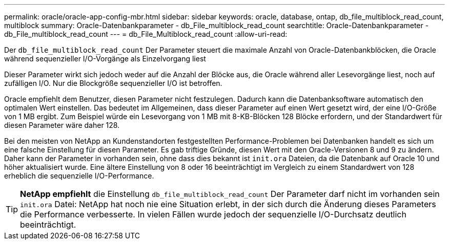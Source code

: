 ---
permalink: oracle/oracle-app-config-mbr.html 
sidebar: sidebar 
keywords: oracle, database, ontap, db_file_multiblock_read_count, multiblock 
summary: Oracle-Datenbankparameter - db_File_multiblock_read_count 
searchtitle: Oracle-Datenbankparameter - db_File_multiblock_read_count 
---
= db_File_Multiblock_read_count
:allow-uri-read: 


[role="lead"]
Der `db_file_multiblock_read_count` Der Parameter steuert die maximale Anzahl von Oracle-Datenbankblöcken, die Oracle während sequenzieller I/O-Vorgänge als Einzelvorgang liest

Dieser Parameter wirkt sich jedoch weder auf die Anzahl der Blöcke aus, die Oracle während aller Lesevorgänge liest, noch auf zufälligen I/O. Nur die Blockgröße sequenzieller I/O ist betroffen.

Oracle empfiehlt dem Benutzer, diesen Parameter nicht festzulegen. Dadurch kann die Datenbanksoftware automatisch den optimalen Wert einstellen. Das bedeutet im Allgemeinen, dass dieser Parameter auf einen Wert gesetzt wird, der eine I/O-Größe von 1 MB ergibt. Zum Beispiel würde ein Lesevorgang von 1 MB mit 8-KB-Blöcken 128 Blöcke erfordern, und der Standardwert für diesen Parameter wäre daher 128.

Bei den meisten von NetApp an Kundenstandorten festgestellten Performance-Problemen bei Datenbanken handelt es sich um eine falsche Einstellung für diesen Parameter. Es gab triftige Gründe, diesen Wert mit den Oracle-Versionen 8 und 9 zu ändern. Daher kann der Parameter in vorhanden sein, ohne dass dies bekannt ist `init.ora` Dateien, da die Datenbank auf Oracle 10 und höher aktualisiert wurde. Eine ältere Einstellung von 8 oder 16 beeinträchtigt im Vergleich zu einem Standardwert von 128 erheblich die sequenzielle I/O-Performance.


TIP: *NetApp empfiehlt* die Einstellung `db_file_multiblock_read_count` Der Parameter darf nicht im vorhanden sein `init.ora` Datei: NetApp hat noch nie eine Situation erlebt, in der sich durch die Änderung dieses Parameters die Performance verbesserte. In vielen Fällen wurde jedoch der sequenzielle I/O-Durchsatz deutlich beeinträchtigt.

